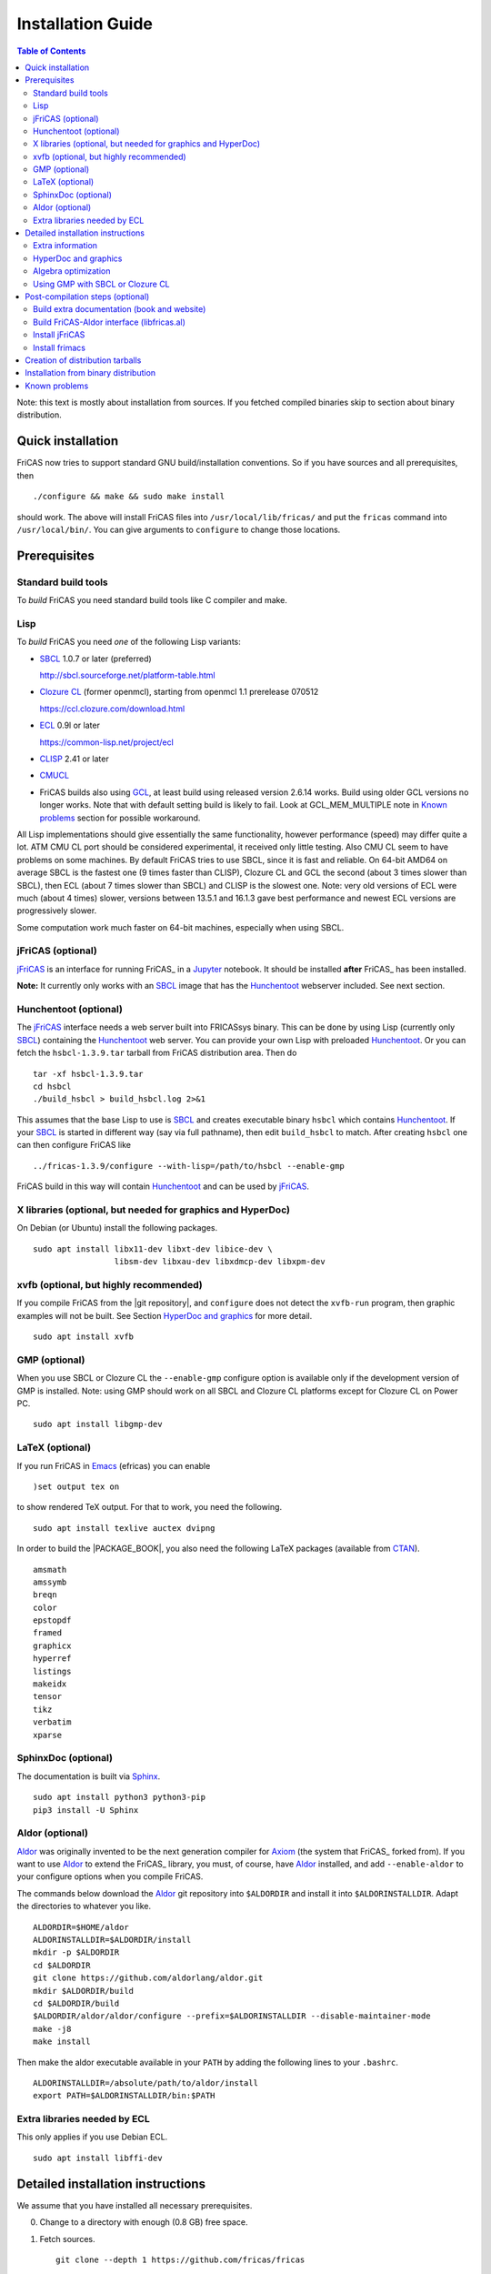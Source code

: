 Installation Guide
==================

.. contents:: Table of Contents
   :local:
   :depth: 2


Note: this text is mostly about installation from sources.
If you fetched compiled binaries skip to section about
binary distribution.

Quick installation
------------------

FriCAS now tries to support standard GNU build/installation
conventions.  So if you have sources and all prerequisites, then
::

   ./configure && make && sudo make install

should work.  The above will install FriCAS files into
``/usr/local/lib/fricas/``  and put the ``fricas`` command into
``/usr/local/bin/``.
You can give arguments to ``configure`` to change those locations.



Prerequisites
-------------

Standard build tools
^^^^^^^^^^^^^^^^^^^^

To *build* FriCAS you need standard build tools like C compiler and
make.

Lisp
^^^^

To *build* FriCAS you need *one* of the following Lisp variants:

- `SBCL`_ 1.0.7 or later (preferred)

  http://sbcl.sourceforge.net/platform-table.html

- `Clozure CL`_ (former openmcl), starting from openmcl 1.1 prerelease
  070512

  https://ccl.clozure.com/download.html

- ECL_ 0.9l or later

  https://common-lisp.net/project/ecl

- CLISP_ 2.41 or later

- CMUCL_

- FriCAS builds also using GCL_, at least build using released version
  2.6.14 works.  Build using older GCL versions no longer works.
  Note that with default setting build is likely to fail.
  Look at GCL_MEM_MULTIPLE note in `Known problems`_ section
  for possible workaround.


All Lisp implementations should give essentially the same
functionality, however performance (speed) may differ quite a lot.  ATM
CMU CL port should be considered experimental, it received only little
testing.  Also CMU CL seem to have problems on some machines.  By
default FriCAS tries to use SBCL, since it is fast and reliable.  On
64-bit AMD64 on average SBCL is the fastest one (9 times faster than
CLISP), Clozure CL and GCL the second (about 3 times slower than
SBCL), then ECL (about 7 times slower than SBCL) and CLISP is the
slowest one.  Note: very old versions of ECL were much (about 4 times)
slower, versions between 13.5.1 and 16.1.3 gave best performance and
newest ECL versions are progressively slower.

Some computation work much faster on 64-bit machines, especially
when using SBCL.


jFriCAS (optional)
^^^^^^^^^^^^^^^^^^

jFriCAS_ is an interface for running FriCAS_ in a Jupyter_ notebook.
It should be installed **after** FriCAS_ has been installed.

**Note:** It currently only works with an SBCL_ image that has the
Hunchentoot_ webserver included.  See next section.


Hunchentoot (optional)
^^^^^^^^^^^^^^^^^^^^^^

The jFriCAS_ interface needs a web server built into FRICASsys binary.
This can be done by using Lisp (currently only SBCL_) containing
the Hunchentoot_ web server.  You can provide your own Lisp with
preloaded Hunchentoot_.  Or you can fetch the ``hsbcl-1.3.9.tar``
tarball from FriCAS distribution area.  Then do
::

    tar -xf hsbcl-1.3.9.tar
    cd hsbcl
    ./build_hsbcl > build_hsbcl.log 2>&1

This assumes that the base Lisp to use is SBCL_ and creates executable
binary ``hsbcl`` which contains Hunchentoot_.  If your SBCL_ is started
in different way (say via full pathname), then edit ``build_hsbcl`` to
match.  After creating ``hsbcl`` one can then configure FriCAS like
::

    ../fricas-1.3.9/configure --with-lisp=/path/to/hsbcl --enable-gmp

FriCAS build in this way will contain Hunchentoot_ and can be used
by jFriCAS_.


X libraries (optional, but needed for graphics and HyperDoc)
^^^^^^^^^^^^^^^^^^^^^^^^^^^^^^^^^^^^^^^^^^^^^^^^^^^^^^^^^^^^

On Debian (or Ubuntu) install the following packages.
::

   sudo apt install libx11-dev libxt-dev libice-dev \
                    libsm-dev libxau-dev libxdmcp-dev libxpm-dev


xvfb (optional, but highly recommended)
^^^^^^^^^^^^^^^^^^^^^^^^^^^^^^^^^^^^^^^

If you compile FriCAS from the |git repository|, and ``configure``
does not detect the ``xvfb-run`` program, then graphic examples will
not be built.  See Section `HyperDoc and graphics`_ for more detail.
::

   sudo apt install xvfb


GMP (optional)
^^^^^^^^^^^^^^

When you use SBCL or Clozure CL the ``--enable-gmp`` configure option
is available only if the development version of GMP is installed.
Note: using GMP should work on all SBCL and Clozure CL platforms
except for Clozure CL on Power PC.
::

   sudo apt install libgmp-dev


LaTeX (optional)
^^^^^^^^^^^^^^^^

If you run FriCAS in Emacs_ (efricas) you can enable
::

   )set output tex on

to show rendered TeX output.  For that to work, you need the following.
::

   sudo apt install texlive auctex dvipng

In order to build the |PACKAGE_BOOK|, you also need the following
LaTeX packages (available from CTAN_).
::

   amsmath
   amssymb
   breqn
   color
   epstopdf
   framed
   graphicx
   hyperref
   listings
   makeidx
   tensor
   tikz
   verbatim
   xparse


SphinxDoc (optional)
^^^^^^^^^^^^^^^^^^^^

The documentation is built via Sphinx_.
::

   sudo apt install python3 python3-pip
   pip3 install -U Sphinx


Aldor (optional)
^^^^^^^^^^^^^^^^

Aldor_ was originally invented to be the next generation compiler for
Axiom_ (the system that FriCAS_ forked from).  If you want to use
Aldor_ to extend the FriCAS_ library, you must, of course, have Aldor_
installed, and add ``--enable-aldor`` to your configure options when
you compile FriCAS.

The commands below download the Aldor_ git repository into
``$ALDORDIR`` and install it into ``$ALDORINSTALLDIR``.  Adapt the
directories to whatever you like.
::

   ALDORDIR=$HOME/aldor
   ALDORINSTALLDIR=$ALDORDIR/install
   mkdir -p $ALDORDIR
   cd $ALDORDIR
   git clone https://github.com/aldorlang/aldor.git
   mkdir $ALDORDIR/build
   cd $ALDORDIR/build
   $ALDORDIR/aldor/aldor/configure --prefix=$ALDORINSTALLDIR --disable-maintainer-mode
   make -j8
   make install

Then make the aldor executable available in your ``PATH`` by adding
the following lines to your ``.bashrc``.
::

   ALDORINSTALLDIR=/absolute/path/to/aldor/install
   export PATH=$ALDORINSTALLDIR/bin:$PATH


Extra libraries needed by ECL
^^^^^^^^^^^^^^^^^^^^^^^^^^^^^

This only applies if you use Debian ECL.
::

   sudo apt install libffi-dev



Detailed installation instructions
----------------------------------

We assume that you have installed all necessary prerequisites.

0. Change to a directory with enough (0.8 GB) free space.

1. Fetch sources.
   ::

      git clone --depth 1 https://github.com/fricas/fricas

   Remove the ``--depth 1`` option for access to the change history.

2. Create build directory and change to it
   ::

      mkdir fr-build
      cd fr-build

3. Configure.  Assuming that you want fricas files to be installed in
   ``/tmp/usr``.
   ::

      ../fricas/configure --with-lisp=/path/to/your/lisp --prefix=/tmp/usr

   where ``/path/to/your/lisp`` is name of your Lisp.  For example,
   type
   ::

      ../fricas/configure --with-lisp="sbcl --dynamic-space-size 4096" --prefix=/tmp/usr --enable-gmp --enable-aldor

   to build with SBCL_ and 4 GiB dynamic space, use GMP_, and enable the
   build of the Aldor_ library ``libfricas.al``.

   Use
   ::

      --with-lisp="/path/to/hsbcl"

   to include the Hunchentoot_ webserver if you later want to install
   jFriCAS_.

   Type
   ::

      ../fricas/configure --help

   to see all possible options.

4. Build and install
   ::

      make
      make install

   Optionally, to gain confidence that your build works, you can
   run tests
   ::

      make check


Extra information
^^^^^^^^^^^^^^^^^

The preferred way to build FriCAS is to use an already installed Lisp.
Also, it is preferable to use a separate build directory.  Assuming
that the source tree is in ``$HOME/fricas``, you build in
``$HOME/fricas-build`` subdirectory and your Lisp is called
``sbcl`` the following should just work.
::

   cd $HOME/fricas-build
   $HOME/fricas/configure --with-lisp=sbcl && make && sudo make install

Currently ``--with-lisp`` option accepts all supported lisp variants,
namely SBCL, CLISP, ECL, GCL and Clozure CL (openmcl).  Note: the
argument is just a command to invoke the respective Lisp variant.
Build machinery will automatically detect which Lisp is in use and
adjust as needed.

Note that jFriCAS_ has currently only been tested to work with SBCL_.


HyperDoc and graphics
^^^^^^^^^^^^^^^^^^^^^

If you compile FriCAS from the |git repository|, and ``configure``
does not detect the ``xvfb-run`` program, then graphic examples will
not be built.  This results in broken HyperDoc pages -- all graphic
examples will be missing (and trying to access them will crash
hypertex).

To get working graphic examples login into X and replace ``make``
above by the following
::

   make MAYBE_VIEWPORTS=viewports

Alternatively, after ``make`` finishes use
::

   make viewports

*Important*: building graphic examples accesses the X server, so it
will not work on text console.  During build drawings will temporarily
appear on the screen.  Redirecting X via ``ssh`` should work fine, but
may be slow.

It is possible to use the ``xvfb-run`` program, replacing
``make viewports`` above by
::

   xvfb-run -a -s '-screen 0 1024x768x24' make viewports


Algebra optimization
^^^^^^^^^^^^^^^^^^^^

When writing/compiling programs there is always tradeoff between speed
and safety.  Programs may include many checks to detect errors early
(and allow recovery).  Such programs are safe but checks take time so
the program is slower.  Or a program may just blindly goes forward
hoping that everything goes well.  Typically the second program will be
faster, but in case of problems it may crash without any hint why and
take user data with it.

Safety checks may be written by programmers, but another possibility
is to have a compiler which automatically inserts various checks.
FriCAS is compiled by a Lisp compiler and Lisp compilers may insert
safety checks.  How many checks are inserted may be controlled by the
user.  By default FriCAS tries to strike good balance between speed and
safety.  However, some FriCAS users want different tradeoff.  The
::

   --enable-algebra-optimization=S

option to configure allows changing this setting: S is a Lisp
expression specifying speed/safety tradeoff used by Lisp compiler.  For
example
::

  --enable-algebra-optimization="((speed 3) (safety 0))"

chooses fastest (but unsafe) variant, while
::

  --enable-algebra-optimization="((speed 2) (safety 3))"

should be very safe (but possibly slow).

Note: this setting affects only algebra (that is mathematical code).
The rest of FriCAS always uses default setting.  Rationale for this is
that mathematical code is unlikely to contain errors which can crash
the whole system.



Using GMP with SBCL or Clozure CL
^^^^^^^^^^^^^^^^^^^^^^^^^^^^^^^^^

Currently on average FriCAS is fastest when compiled using SBCL_.
However, SBCL normally uses its own routines for computations with
large numbers and those routines are slower than GMP_.  FriCAS now has
special support to replace sbcl arithmetic routines by GMP.  To use
this support install GMP including header files (development package
if you install via a package manager).  Currently there are two
available GMP_ versions, version 5 is much faster than version 4.  Then
configure FriCAS adding ``--enable-gmp`` option to the ``configure``
arguments.

FriCAS also has support for using GMP_ with `Clozure CL`_.  Currently
Clozure CL with GMP works on 32/64 bit Intel/AMD processors and ARM
(using Clozure CL with GMP is not supported on Power PC processors).

When you have GMP installed in a non-standard location (this usually
means anything other than ``/usr`` or ``/usr/local``) then you can
specify the location with
::

   configure --with-gmp=PATH

This means that the header files are in ``PATH/include`` and libgmp
is in ``PATH/lib``.  If you have a different setup, then you can
specify
::

   --with-gmp-include=INCLUDEPATH --with-gmp-lib=LIBPATH

(specify the directories where the header files and libgmp are found,
respectively).

These options also implicitly set ``--enable-gmp``.  However, if
``--enable-gmp=no`` is given, then ``--with-gmp=...``,
``--with-gmp-include=...`` and ``--with-gmp-lib=...`` is ignored.



Post-compilation steps (optional)
---------------------------------


Build extra documentation (book and website)
^^^^^^^^^^^^^^^^^^^^^^^^^^^^^^^^^^^^^^^^^^^^


After a build of FriCAS, (suppose your build directory is under
``$BUILD``), you can build the documentation provided at
the |home page| on your local installation.

If you want only |PACKAGE_BOOK| (also known as the FriCAS User
Guide) do
::

   make book

This build |PACKAGE_BOOK| into ``src/doc/book.pdf''.

The |home page| can be built via
::

   make webdoc

This builds the full content of the |home page| into the directory
``src/doc/html`` from which it can be committed to the ``gh-pages``
branch of the official |git repository|.  This command also builds
|PACKAGE_BOOK|.

Most links also work fine if you start
::

   firefox src/doc/html/index.html

but some links point to the web.  If you want the links referring only
to the data on your computer, you call the compilation like this
::

   make localdoc

This will have broken references to the
`FriCAS Demos and Tutorials <https://fricas.github.io/fricas-notebooks/>`_
as they live in a separate repository.  Do the following to get a local
copy and thus have working references.
::

   cd $BUILD/src/doc/html
   git clone -b gh-pages https://github.com/fricas/fricas-notebooks


For more control on the generation of the FriCAS website content,
you can set various variables (see ``src/doc/Makefile.in``)
in the |git repository|.
For example, if you like to push to your forked FriCAS repository and
refer to branch ``foo`` instead of ``master`` then do as follows
(replace ``hemmecke`` by your account name).
::

   make PACKAGE_SOURCE=https://github.com/hemmecke/fricas \
        BRANCH=foo \
        PACKAGE_URL=https://hemmecke.github.io/fricas \
        webdoc

If you want to change the version information provided by default
through ``configure.ac``, you can add a variable assignment like this
to the above command.
::

   PACKAGE_VERSION=$(git log -1 --pretty=%H)
   PACKAGE_VERSION="1.3.9+ `date +'%Y-%m-%d %H:%M'`"

Then, checkout the ``gh-pages`` branch and put the data from
``$BUILD/src/doc/html`` into your ``gh-pages`` branch.
::

   git clone git@github.com:hemmecke/fricas.git
   cd fricas
   git checkout gh-pages
   git rm -rf .
   rm '.gitignore'
   echo 'https://help.github.com/articles/using-jekyll-with-pages' > .nojekyll
   cp -a $BUILD/src/doc/html/* .
   rm -r _sources/api/
   git add .
   git commit -m "$PACKAGE_VERSION"
   git push origin gh-pages

You must use ``git checkout --orphan gh-pages`` if you do not yet have
a ``gh-pages`` branch.


Optional: If you add
::

   text/x-spad       spad

to ``/etc/mime.types`` and in firefox associate ``text/x-spad`` with
your editor, then clicking on a ``.spad`` file opens the ``.spad``
file in this editor.



Build FriCAS-Aldor interface (libfricas.al)
^^^^^^^^^^^^^^^^^^^^^^^^^^^^^^^^^^^^^^^^^^^

You can not only extend the FriCAS library by ``.spad`` files (SPAD
programs), but also by ``.as`` files (Aldor_ programs).  For the latter
to work FriCAS needs a library ``libfricas.al``.

Note that building the interface temporarily needs about 2 GB extra
disk space.  Since currently, building the Aldor interface accesses the
build files of a previous FriCAS_ build, you need about 3 GB disk
space.

If you configured FriCAS using ``--enable-aldor`` option, then
``make`` will also build ``libfricas.al`` and ``make install``
will install it together with FriCAS.

If the ``aldor`` binary is not reachable during build via your
``PATH``, you can add ``--with-aldor-binary=/path/to/aldor`` to the
configure command line.

Note: at runtime, the Aldor binary is taken as specified by the
``ALDOR_COMPILER`` environment variable or (if not set) must be
available through the ``PATH``.

After installation you should be able to compile and use the program
below in a FriCAS session via
::

   )compile sieve.as
   sieve 10

The program ``sieve.as`` is
::

  --
  -- sieve.as: A prime number sieve to count primes <= n.
  --
  #include "fricas"

  N ==> NonNegativeInteger;
  import from Boolean, N, Integer;

  sieve(n: N): N  == {
      isprime: PrimitiveArray Boolean := new(n+1, true);
      np: N := 0;
      two: N := 2;
      for p in two..n | isprime(p::Integer) repeat {
          np := np + 1;
          for i in two*p..n by p::Integer repeat {
              isprime(i::Integer) := false;
          }
      }
      np
  }



Install jFriCAS
^^^^^^^^^^^^^^^

There are a couple of things to install.

#. Jupyter
#. jFriCAS

The simplest way to install jFriCAS_ is via `pip` as follows
::

   sudo apt install python3-pip
   pip3 install jupyter
   pip3 install jfricas

You can also install jFriCAS_ into a python virtual environment from
`jfricas at PyPI <https://pypi.org/project/jfricas/>`_ or from the
git repository.

Below, we describe the installation from the git repository.

Except for the file ``$HOME/.jupyter/jupyter_notebook_config.py`` that
maybe necessary to create, the following description will put most of
the things (in particular the git repositories) under the directory
``$FDIR``.
We assume that FriCAS will be installed into ``$FRICASINSTALL``.
jFriCAS_ and Jupyter_ will go into ``$JFRICASINSTALL``
You can change any of these paths.
::

   FDIR=$HOME/fricas
   GITREPOS=$FDIR
   FRICASINSTALL=$FDIR/install
   export PATH=$FRICASINSTALL/bin:$PATH
   VENV=$FDIR/venv
   JFRICASINSTALL=$VENV/jfricas
   mkdir -p $FDIR $GITREPOS $FRICASINSTALL $JFRICASINSTALL


jFriCAS installation
""""""""""""""""""""

jFriCAS_ is the Jupyter_ notebook interface to FriCAS_.  Of course,
jFriCAS_ needs Jupyter_ in a reasonably recent version (at least 4).

Install prerequisites if not yet available (needs root access, but it
may already be installed on your system).
::

   sudo apt install python3-pip python3-venv

Prepare directories and download jFriCAS_.
::

   cd $GITREPOS
   git clone https://github.com/fricas/jfricas

Install prerequisites, Jupyter_ and jFriCAS_.

**WARNING**: Do not install jfricas 1.0.0 from PyPI, as that will
not work.  If you have it installed, then uninstall it first.
::

   python3 -m venv $JFRICASINSTALL
   source $JFRICASINSTALL/bin/activate
   pip3 install jupyter
   cd $GITREPOS/jfricas
   pip3 install .
   jupyter kernelspec list

The output of the last command should show something similar to the
following.
::

    Available kernels:
      jfricas    /home/hemmecke/fricas/venv/jfricas/share/jupyter/kernels/jfricas
      python3    /home/hemmecke/fricas/venv/jfricas/share/jupyter/kernels/python3

Create the script ``jfricas``.
::

   cat > $FRICASINSTALL/bin/jfricas <<EOF
   source $JFRICASINSTALL/bin/activate
   jupyter notebook \$1
   EOF
   chmod +x $FRICASINSTALL/bin/jfricas

Start a new terminal or set the ``PATH`` on the command line or inside
your ``.bashrc`` file and start ``jfricas`` from any directory (after
you have installed FriCAS_).
::

   export PATH=$FRICASINSTALL/bin:$PATH

Note that inside jupyter the place from where you start
``jfricas`` is the place where your notebooks will be stored.

You can start a new FriCAS session by selecting ``FriCAS`` from the
``New`` drop down menu.
If you want to enjoy nice looking output, then type the following
inside a notebook cell.
::

   )set output algebra off
   setFormat!(FormatMathJax)$JFriCASSupport

You can go back to standard 2D ASCII output as follows.
::

   )set output formatted off
   )set output algebra on



(optional) Install JupyText
"""""""""""""""""""""""""""

Ordinary Jupyter notebooks use a special format in order to store
their content.  They have the file extension ``.ipynb``.  It is an
incredible feature to be able to load and store notebooks as ordinary
FriCAS ``.input`` files.  You can even synchronize between the
``.ipynb`` and ``.input`` formats.

There are two types of cells in Jupyter_: Markdown documentation
cells and execution cells.  With the help of JupyText_, Markdown
cells will appear inside an ``.input`` file as FriCAS_
comments and execution cells appear without the ``"-- "``
comment prefix.
::

   source $JFRICASINSTALL/bin/activate
   pip3 install jupytext

Enable the spad language and set the respective parameters.
::

   cd $HOME
   J=$(find $JFRICASINSTALL -type d | grep '/site-packages/jupytext$')
   emacs $J/languages.py

Edit the file ``$J/languages.py`` and change appropriately.
::

   # Jupyter magic commands that are also languages
   _JUPYTER_LANGUAGES = ["spad", "R", ...]

   # Supported file extensions (and languages)
   # Please add more languages here (and add a few tests) - see CONTRIBUTING.md
   _SCRIPT_EXTENSIONS = {
      ".py": {"language": "python", "comment": "#"},
       ".input": {"language": "spad", "comment": "--"},
       ".input-test": {"language": "spad", "comment": "--"},
       ...
   }


Make Jupytext available
"""""""""""""""""""""""

In Ubuntu 22.04 you do not need to run the commands from this section.
It seemingly works without having to change something in the
configuration file.  There were even reports that jFriCAS_ stopped
working if ``c.NotebookApp.contents_manager_class`` was set.  However,
for older versions of JupyText_ and/or Jupyter_, the following had to be
configured.

If ``$HOME/.jupyter/jupyter_notebook_config.py`` does not yet exist,
generate it.
*Note that this is outside the* ``$FDIR`` *directory.*
::

   jupyter notebook --generate-config


For the following see
https://jupyter-notebook.readthedocs.io/en/stable/config.html .
::

   sed -i 's|^# *c.NotebookApp.use_redirect_file = .*|c.NotebookApp.use_redirect_file = False|' $HOME/.jupyter/jupyter_notebook_config.py


The following enables JupyText_.
::

   sed -i 's|^# *c.NotebookApp.contents_manager_class =.*|c.NotebookApp.contents_manager_class = "jupytext.TextFileContentsManager"|' $HOME/.jupyter/jupyter_notebook_config.py





Put the following input into the file ``$FDIR/foo.input``.
::

   -- # FriCAS demo notebook

   )set output algebra off
   setFormat!(FormatMathJax)$JFriCASSupport

   -- Here we compute $\frac{d^2}{dx^2} sin(x^3)$.

   D(sin(x^3),x,2)

   -- We compute the indefinite integral $\int \sin x \cdot e^x dx$.

   integrate(exp(x)*sin(x), x)


Then start via ``jfricas``, load ``foo.input`` and enjoy.
::

   cd $FDIR
   jfricas

If something does not work then look at the end of ``fricaskernel.py``
and experiment with different versions of how to start FriCAS.
::

   FRICASKERNEL=$(find $JFRICASINSTALL -type f | grep 'fricaskernel\.py$')
   emacs $FRICASKERNEL

You can also download or clone the demo notebooks from
https://github.com/fricas/fricas-notebooks/ and compare them with what
you see at
`FriCAS Demos and Tutorials <https://fricas.github.io/fricas-notebooks/index.html>`_.


Install frimacs
^^^^^^^^^^^^^^^

frimacs_ is an Emacs_ mode for FriCAS with special features to
edit ``.input`` and ``.spad`` files as well as executing a FriCAS_
session inside an Emacs_ buffer.

Install as follows.
::

   cd $GITREPOS
   git clone https://github.com/pdo/frimacs.git

If your ``GITREPOS=/home/hemmecke/fricas``, then add the line
::

   (load-file "/home/hemmecke/fricas/frimacs/frimacs.el")

to your ``.emacs`` or ``.emacs.d/init.el`` file.

To start a FriCAS_ session use
::

   M-x run-fricas




Creation of distribution tarballs
---------------------------------

The source distribution can be created as follows.  Fetch and
build sources, taking care to build Hyperdoc pages and graphic
examples.  Make sure that text of help pages is available in some
directory (they are **not** part of source tree, some are generated,
but the rest is copied to tarball).  Assuming that you build FriCAS
in ``fr-build`` and ``$SRC`` point to FriCAS source tree do
::

   cd fr-build
   $SRC/src/scripts/mkdist.sh --copy_lisp --copy_phts \
     --copy_help=/full/path/to/help/files
   mv dist ../fricas-X.Y.Z
   cd ..
   tar -cjf fricas-X.Y.Z.tar.bz2 fricas-X.Y.Z

Note: FriCAS source distributions are created from a branch which
differs from trunk, namely release branch has version number, trunk
instead gives date of last update to ``configure.ac``.  If you
wish you can create distribution tarballs from trunk.

The binary distribution can be created as follows.  First fetch and
unpack source tarball in work directory.  Then in work directory
::

   mkdir fr-build
   ../fricas-X.Y.Z/configure --enable--gmp --with-lisp=/path/to/hsbcl
   make -j 7 > makelog 2>&1
   make DESTDIR=/full/path/to/auxiliary/dir install
   cd /full/path/to/auxiliary/dir
   tar -cjf fricas-x.y.z.amd64.tar.bz2 usr


Installation from binary distribution
-------------------------------------

You can download the latest release as a ``.tar.bz2`` from
https://github.com/fricas/fricas/releases and install as follows (of
course, you can set ``FDIR`` to anything you like).
::

   FDIR=$HOME/fricas
   mkdir -p $FDIR
   cd $FDIR
   tar xjf fricas-x.y.z.amd64.tar.bz2

If before running ``tar`` you change to the root directory and do
this command as ``root``, then you will get ready to run FriCAS in
the ``/usr/local`` subtree of the filesystem.  This puts FriCAS files
in the same places as running ``install`` after build from source
using default settings.

Alternatively, you can put FriCAS files anywhere in your file system,
which is useful if you want to install FriCAS without administrator
rights.

For this to work you need to adapt the ``fricas`` and ``efricas`` scripts
to point to the right paths.  This is explained in

http://fricas.sourceforge.net/doc/INSTALL-bin.txt

After installation you can start FriCAS with full path name
like one of the following commands.
::

   $FDIR/usr/local/bin/fricas
   $FDIR/usr/local/bin/efricas

Of course, you must have Emacs_ installed for the ``efricas``
script to work correctly.

You might have to install
::

   sudo apt install xfonts-75dpi xfonts-100dpi

and restart the X server (log out and log in again) in case the font
in HyperDoc does not look pretty.

That is, however, not necessary, if you do not intend to use HyperDoc
a lot and rather look at the FriCAS_ homepage in order to find
relevant information.

Optionally, set the PATH in ``$HOME/.bashrc``:

Edit the file ``$HOME/.bashrc`` (or whatever your shell initialization
resource is) and put in something like the following in order to make
all fricas scripts available.
::

   FDIR=$HOME/fricas
   export PATH=$FDIR/usr/local/bin:$PATH



Known problems
--------------

- currently when using case insensitive filesystem (typically on
  macOS and Windows), the git version can only be built in a
  separate directory (in-tree build will fail).  This does not affect
  release tarball.

- In general, any error when generating documentation will cause build
  to hang.

- 32-bit sbcl from 1.5.9 to 2.1.3 may miscompile floating point
  comparisons.   Due to this most plots will fail.   The problem is
  fixed in newer versions of sbcl.   Alternatively, use older
  version of sbcl.   64-bit sbcl works OK.

- by default sbcl 1.0.54 and newer limits memory use to 1GB, which is
  too small for heavy use.  To work around this one can pass
  ``--dynamic-space-size`` argument during sbcl build to increase
  default limit.
  We recommend limit slightly smaller than amount of
  available RAM (in this way FriCAS will be able to use almost all
  RAM, but limit should prevent thrashing).

- Some Linux versions, notably SuSE, by default seem to have very
  small limit on virtual memory.  This causes build failure when using
  sbcl or Clozure CL.  Also if limit on virtual memory is too small
  sbcl-based or Clozure CL-based FriCAS binary will silently fail at
  startup.  The simplest workaround is to increase limit, in the shell
  typing
  ::

     ulimit -v unlimited

  Alternatively for sbcl one can use ``--dynamic-space-size`` argument
  to decrease use of virtual memory.

- CLISP built with threads support may fail to compile FriCAS.

- On new Linux kernel build using Clisp may take very long time.  This
  is caused by frequent calls to ``fsync`` performed without need by
  Clisp.

- on some systems (notably MAC OSX) when using sbcl default limit of
  open files may be too low.  To workaround increase limit (experiments
  suggest that 512 open files is enough).  This should not be needed in
  FriCAS 1.1.7.

- sbcl from 1.3.1 to 1.3.4 runs out of memory when compiling FriCAS.
  This is fixed in newer versions of sbcl.

- using sbcl from 1.0.47 to 1.0.49 compilation is very slow (few hours
  on fast machine).  This is fixed in newer versions of sbcl.

- sbcl-1.0.29 has a bug in the ``directory`` function which causes
  build failure.  This problem is fixed in 1.0.29.54.rc1.

- 1.0.29.54.rc1 has broken complex ``tanh`` function -- you will get
  wrong results when applying ``tanh`` to ``Complex DoubleFloat``.

- in sbcl 1.0.35 and up Control-C handling did not work.  This should
  be fixed in current FriCAS.

- gcl-2.6.14 by default tries to use large fraction of available
  memory.  However with default settings, it can only load code
  into first 2Gb of memory.  If more than 2Gb of memory are
  available this is likely to lead to error when loading compiled
  code after longer computation.  Due to this, FriCAS build is
  likely to fail.  One possible workaround is to limit amount of
  memory available to gcl.  This can be done by setting environment
  variable GCL_MEM_MULTIPLE.  Set it to floating point value which
  multiplied by total memory gives about 2Gb.  For example, on
  32Gb machine set GCL_MEM_MULTIPLE to 0.07.

- Boehm garbage collector included in old ECL (version 6.8) is incompatible
  with Fedora strong address space randomization (setting randomize_va_space
  to 2).   Using newer version of Boehm garbage collector (7.0 or 7.1) or
  newer ECL should solve this problem.

- Striping FriCAS binaries is likely to break them.  In particular
  Clisp based FriCAS may crash with message
  ::

     module 'syscalls' requires package OS.

  while sbcl will show only loader prompt.

- On Mac OSX Tiger some users reported problems with pseudoterminals,
  build stopped with the message
  ::

     fork_Axiom: Failed to reopen server: No such file or directory

  This problem is believed to be fixed in FriCAS-1.0.5 (and later).

- ECL 9.6.2 (and probably also 9.6.1 and 9.6.0) has a bug with
  handling string constants which causes build based on this version
  to fail.  This bugs is fixed in newer versions.  ECL 9.7.1 generates
  wrong C code, so that build fails.  This is fixed in newer versions.

- Unicode-enabled ECL before 9.8.4 is unable to build FriCAS.

- ECL up to version 0.9l may segfault at exit.  This is usually
  harmless, but may cause build to hang (for example when generating
  ``ug13.pht``).

- Clozure CL 1.10 apparently miscompiles some operations on U32Matrix.
  Version 1.11 works OK.

- Clozure CL 1.7 and 1.6 apparently miscompiles FriCAS.  Versions 1.8
  and newer and 1.5 and earlier work OK.

- Clozure CL earlier than release 1.2 (former Openmcl) has a bug in
  Lisp printer.  This bug causes incorrect printing of FriCAS types.
  Also, Clozure CL earlier than release 1.2 has bug in complex cosine
  function.  Those bugs are fixed in release 1.2.  If you want to use
  earlier version you can work around the bugs applying the
  ``contib/omcl.diff`` patch and recompiling the compiler (see the
  patch or Clozure CL documentation for instructions).

- Older versions of Clisp may fail to build FriCAS complaining about
  opening already opened file -- this is error is spurious, the file
  in question in fact is closed, but for some reason Clisp got
  confused.


.. _Aldor: https://github.com/aldorlang/aldor
.. _Axiom: http://axiom-developer.org/
.. _CLISP: http://clisp.cons.org
.. _Clozure CL: http://ccl.clozure.com/manual/chapter2.2.html
.. _CMUCL: https://www.cons.org/cmucl/
.. _CTAN: https://www.ctan.org/
.. _ECL: http://ecls.sourceforge.net
.. _Emacs: https://www.gnu.org/software/emacs/
.. _frimacs: https://github.com/pdo/frimacs
.. _GCL: https://www.gnu.org/software/gcl
.. _GMP: https://gmplib.org
.. _Hunchentoot: https://edicl.github.io/hunchentoot/
.. _jFriCAS: https://jfricas.readthedocs.io
.. _Jupyter: https://jupyter.org
.. _JupyText: https://jupytext.readthedocs.io
.. _SBCL: http://sbcl.sourceforge.net/platform-table.html
.. _Sphinx: https://www.sphinx-doc.org
